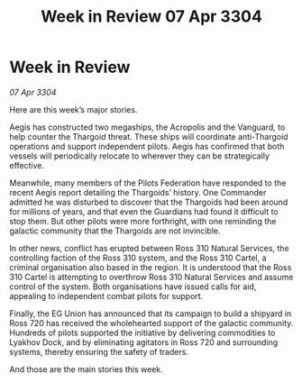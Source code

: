 :PROPERTIES:
:ID:       01428bfc-42c8-4e4d-8965-0d1be14159be
:END:
#+title: Week in Review 07 Apr 3304
#+filetags: :3304:galnet:

* Week in Review

/07 Apr 3304/

Here are this week’s major stories. 

Aegis has constructed two megaships, the Acropolis and the Vanguard, to help counter the Thargoid threat. These ships will coordinate anti-Thargoid operations and support independent pilots. Aegis has confirmed that both vessels will periodically relocate to wherever they can be strategically effective. 

Meanwhile, many members of the Pilots Federation have responded to the recent Aegis report detailing the Thargoids’ history. One Commander admitted he was disturbed to discover that the Thargoids had been around for millions of years, and that even the Guardians had found it difficult to stop them. But other pilots were more forthright, with one reminding the galactic community that the Thargoids are not invincible. 

In other news, conflict has erupted between Ross 310 Natural Services, the controlling faction of the Ross 310 system, and the Ross 310 Cartel, a criminal organisation also based in the region. It is understood that the Ross 310 Cartel is attempting to overthrow Ross 310 Natural Services and assume control of the system. Both organisations have issued calls for aid, appealing to independent combat pilots for support. 

Finally, the EG Union has announced that its campaign to build a shipyard in Ross 720 has received the wholehearted support of the galactic community. Hundreds of pilots supported the initiative by delivering commodities to Lyakhov Dock, and by eliminating agitators in Ross 720 and surrounding systems, thereby ensuring the safety of traders. 

And those are the main stories this week.

